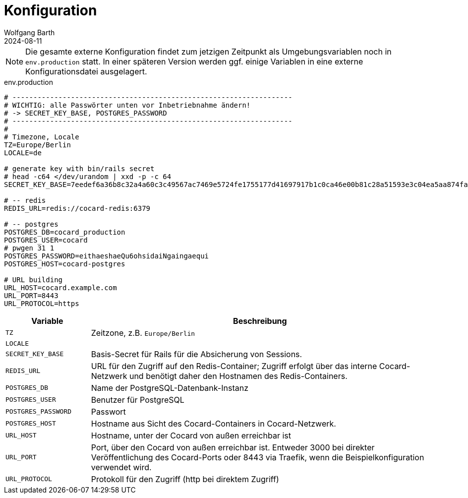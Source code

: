 = Konfiguration
:author: Wolfgang Barth
:revdate: 2024-08-11

NOTE: Die gesamte externe Konfiguration findet zum jetzigen Zeitpunkt als Umgebungsvariablen noch in `env.production` statt. In einer späteren Version werden ggf. einige Variablen in eine externe Konfigurationsdatei ausgelagert.

.env.production
[source,toml]
----
# -------------------------------------------------------------------
# WICHTIG: alle Passwörter unten vor Inbetriebnahme ändern!
# -> SECRET_KEY_BASE, POSTGRES_PASSWORD
# -------------------------------------------------------------------
#
# Timezone, Locale
TZ=Europe/Berlin
LOCALE=de

# generate key with bin/rails secret
# head -c64 </dev/urandom | xxd -p -c 64
SECRET_KEY_BASE=7eedef6a36b8c32a4a60c3c49567ac7469e5724fe1755177d41697917b1c0ca46e00b81c28a51593e3c04ea5aa874fac4c2e4ea0650902246c71c03461dcb4df

# -- redis
REDIS_URL=redis://cocard-redis:6379

# -- postgres
POSTGRES_DB=cocard_production
POSTGRES_USER=cocard
# pwgen 31 1
POSTGRES_PASSWORD=eithaeshaeQu6ohsidaiNgaingaequi
POSTGRES_HOST=cocard-postgres

# URL building
URL_HOST=cocard.example.com
URL_PORT=8443
URL_PROTOCOL=https
----

[cols="1m,4"]
|===
|Variable | Beschreibung

|TZ
|Zeitzone, z.B. `Europe/Berlin`

|LOCALE
|

|SECRET_KEY_BASE
|Basis-Secret für Rails für die Absicherung von Sessions.

|REDIS_URL
|URL für den Zugriff auf den Redis-Container; Zugriff erfolgt über das interne Cocard-Netzwerk und benötigt daher den Hostnamen des Redis-Containers.

|POSTGRES_DB
|Name der PostgreSQL-Datenbank-Instanz

|POSTGRES_USER
|Benutzer für PostgreSQL

|POSTGRES_PASSWORD
|Passwort

|POSTGRES_HOST
|Hostname aus Sicht des Cocard-Containers in Cocard-Netzwerk.

|URL_HOST
|Hostname, unter der Cocard von außen erreichbar ist

|URL_PORT
|Port, über den Cocard von außen erreichbar ist. Entweder 3000 bei direkter Veröffentlichung des Cocard-Ports oder 8443 via Traefik, wenn die Beispielkonfiguration verwendet wird.

|URL_PROTOCOL
|Protokoll für den Zugriff (http bei direktem Zugriff)
|===